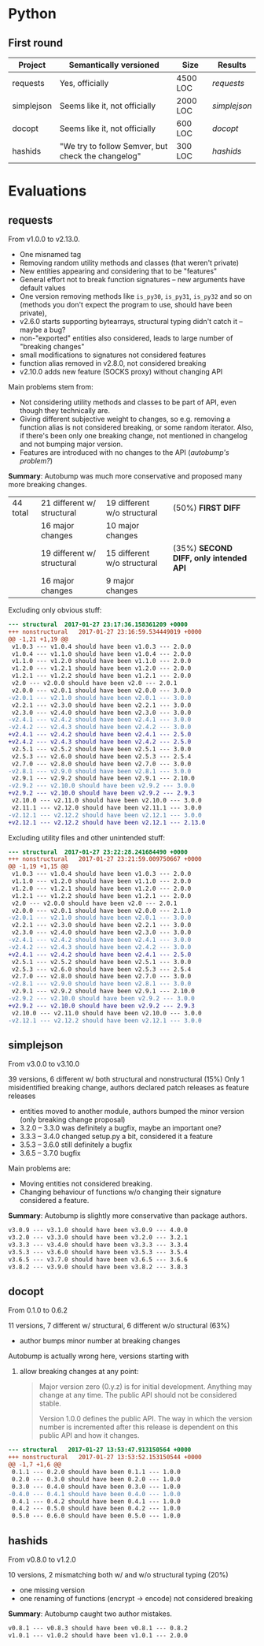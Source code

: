 * Python
** First round

   | Project    | Semantically versioned                             | Size     | Results    |
   |------------+----------------------------------------------------+----------+------------|
   | requests   | Yes, officially                                    | 4500 LOC | [[requests]]   |
   | simplejson | Seems like it, not officially                      | 2000 LOC | [[simplejson]] |
   | docopt     | Seems like it, not officially                      | 600 LOC  | [[docopt]]     |
   | hashids    | "We try to follow Semver, but check the changelog" | 300 LOC  | [[hashids]]    |


* Evaluations
** requests

   From v1.0.0 to v2.13.0.

   - One misnamed tag
   - Removing random utility methods and classes (that weren't private)
   - New entities appearing and considering that to be "features"
   - General effort not to break function signatures -- new arguments
     have default values
   - One version removing methods like =is_py30=, =is_py31=, =is_py32=
     and so on (methods you don't expect the program to use, should
     have been private),
   - v2.6.0 starts supporting bytearrays, structural typing didn't catch it
     -- maybe a bug?
   - non-"exported" entities also considered, leads to large number of "breaking changes"
   - small modifications to signatures not considered features
   - function alias removed in v2.8.0, not considered breaking
   - v2.10.0 adds new feature (SOCKS proxy) without changing API

   Main problems stem from:
   - Not considering utility methods and classes to be part of API, even though
     they technically are.
   - Giving different subjective weight to changes, so e.g. removing a
     function alias is not considered breaking, or some random iterator.
     Also, if there's been only one breaking change, not mentioned in changelog and not
     bumping major version.
   - Features are introduced with no changes to the API (/autobump's problem?/)

   *Summary*: Autobump was much more conservative and proposed many more breaking changes.

   | 44 total | 21 different w/ structural | 19 different w/o structural | (50%) *FIRST DIFF*                     |
   |          | 16 major changes           | 10 major changes            |                                        |
   |          | 19 different w/ structural | 15 different w/o structural | (35%) *SECOND DIFF, only intended API* |
   |          | 16 major changes           | 9 major changes             |                                        |

   Excluding only obvious stuff:
   #+BEGIN_SRC diff
     --- structural  2017-01-27 23:17:36.158361209 +0000
     +++ nonstructural   2017-01-27 23:16:59.534449019 +0000
     @@ -1,21 +1,19 @@
      v1.0.3 --- v1.0.4 should have been v1.0.3 --- 2.0.0
      v1.0.4 --- v1.1.0 should have been v1.0.4 --- 2.0.0
      v1.1.0 --- v1.2.0 should have been v1.1.0 --- 2.0.0
      v1.2.0 --- v1.2.1 should have been v1.2.0 --- 2.0.0
      v1.2.1 --- v1.2.2 should have been v1.2.1 --- 2.0.0
      v2.0 --- v2.0.0 should have been v2.0 --- 2.0.1
      v2.0.0 --- v2.0.1 should have been v2.0.0 --- 3.0.0
     -v2.0.1 --- v2.1.0 should have been v2.0.1 --- 3.0.0
      v2.2.1 --- v2.3.0 should have been v2.2.1 --- 3.0.0
      v2.3.0 --- v2.4.0 should have been v2.3.0 --- 3.0.0
     -v2.4.1 --- v2.4.2 should have been v2.4.1 --- 3.0.0
     -v2.4.2 --- v2.4.3 should have been v2.4.2 --- 3.0.0
     +v2.4.1 --- v2.4.2 should have been v2.4.1 --- 2.5.0
     +v2.4.2 --- v2.4.3 should have been v2.4.2 --- 2.5.0
      v2.5.1 --- v2.5.2 should have been v2.5.1 --- 3.0.0
      v2.5.3 --- v2.6.0 should have been v2.5.3 --- 2.5.4
      v2.7.0 --- v2.8.0 should have been v2.7.0 --- 3.0.0
     -v2.8.1 --- v2.9.0 should have been v2.8.1 --- 3.0.0
      v2.9.1 --- v2.9.2 should have been v2.9.1 --- 2.10.0
     -v2.9.2 --- v2.10.0 should have been v2.9.2 --- 3.0.0
     +v2.9.2 --- v2.10.0 should have been v2.9.2 --- 2.9.3
      v2.10.0 --- v2.11.0 should have been v2.10.0 --- 3.0.0
      v2.11.1 --- v2.12.0 should have been v2.11.1 --- 3.0.0
     -v2.12.1 --- v2.12.2 should have been v2.12.1 --- 3.0.0
     +v2.12.1 --- v2.12.2 should have been v2.12.1 --- 2.13.0
   #+END_SRC

   Excluding utility files and other unintended stuff:
   #+BEGIN_SRC diff
     --- structural  2017-01-27 23:22:28.241684490 +0000
     +++ nonstructural   2017-01-27 23:21:59.009750667 +0000
     @@ -1,19 +1,15 @@
      v1.0.3 --- v1.0.4 should have been v1.0.3 --- 2.0.0
      v1.1.0 --- v1.2.0 should have been v1.1.0 --- 2.0.0
      v1.2.0 --- v1.2.1 should have been v1.2.0 --- 2.0.0
      v1.2.1 --- v1.2.2 should have been v1.2.1 --- 2.0.0
      v2.0 --- v2.0.0 should have been v2.0 --- 2.0.1
      v2.0.0 --- v2.0.1 should have been v2.0.0 --- 2.1.0
     -v2.0.1 --- v2.1.0 should have been v2.0.1 --- 3.0.0
      v2.2.1 --- v2.3.0 should have been v2.2.1 --- 3.0.0
      v2.3.0 --- v2.4.0 should have been v2.3.0 --- 3.0.0
     -v2.4.1 --- v2.4.2 should have been v2.4.1 --- 3.0.0
     -v2.4.2 --- v2.4.3 should have been v2.4.2 --- 3.0.0
     +v2.4.1 --- v2.4.2 should have been v2.4.1 --- 2.5.0
      v2.5.1 --- v2.5.2 should have been v2.5.1 --- 3.0.0
      v2.5.3 --- v2.6.0 should have been v2.5.3 --- 2.5.4
      v2.7.0 --- v2.8.0 should have been v2.7.0 --- 3.0.0
     -v2.8.1 --- v2.9.0 should have been v2.8.1 --- 3.0.0
      v2.9.1 --- v2.9.2 should have been v2.9.1 --- 2.10.0
     -v2.9.2 --- v2.10.0 should have been v2.9.2 --- 3.0.0
     +v2.9.2 --- v2.10.0 should have been v2.9.2 --- 2.9.3
      v2.10.0 --- v2.11.0 should have been v2.10.0 --- 3.0.0
     -v2.12.1 --- v2.12.2 should have been v2.12.1 --- 3.0.0
   #+END_SRC

** simplejson

   From v3.0.0 to v3.10.0

   39 versions, 6 different w/ both structural and nonstructural (15%)
   Only 1 misidentified breaking change, authors declared patch releases
   as feature releases

   - entities moved to another module, authors bumped the minor version
     (only breaking change proposal)
   - 3.2.0 -- 3.3.0 was definitely a bugfix, maybe an important one?
   - 3.3.3 -- 3.4.0 changed setup.py a bit, considered it a feature
   - 3.5.3 -- 3.6.0 still definitely a bugfix
   - 3.6.5 -- 3.7.0 bugfix

   Main problems are:
   - Moving entities not considered breaking.
   - Changing behaviour of functions w/o changing their signature
     considered a feature.

   *Summary*: Autobump is slightly more conservative than package authors.

   #+BEGIN_SRC diff
     v3.0.9 --- v3.1.0 should have been v3.0.9 --- 4.0.0
     v3.2.0 --- v3.3.0 should have been v3.2.0 --- 3.2.1
     v3.3.3 --- v3.4.0 should have been v3.3.3 --- 3.3.4
     v3.5.3 --- v3.6.0 should have been v3.5.3 --- 3.5.4
     v3.6.5 --- v3.7.0 should have been v3.6.5 --- 3.6.6
     v3.8.2 --- v3.9.0 should have been v3.8.2 --- 3.8.3
   #+END_SRC

** docopt

   From 0.1.0 to 0.6.2

   11 versions, 7 different w/ structural, 6 different w/o structural (63%)

   - author bumps minor number at breaking changes

   Autobump is actually wrong here, versions starting with
   0. allow breaking changes at any point:

      #+BEGIN_QUOTE
      Major version zero (0.y.z) is for initial development. Anything may
      change at any time. The public API should not be considered stable.

      Version 1.0.0 defines the public API. The way in which the version
      number is incremented after this release is dependent on this public
      API and how it changes.
      #+END_QUOTE

   #+BEGIN_SRC diff
     --- structural   2017-01-27 13:53:47.913150564 +0000
     +++ nonstructural   2017-01-27 13:53:52.153150544 +0000
     @@ -1,7 +1,6 @@
      0.1.1 --- 0.2.0 should have been 0.1.1 --- 1.0.0
      0.2.0 --- 0.3.0 should have been 0.2.0 --- 1.0.0
      0.3.0 --- 0.4.0 should have been 0.3.0 --- 1.0.0
     -0.4.0 --- 0.4.1 should have been 0.4.0 --- 1.0.0
      0.4.1 --- 0.4.2 should have been 0.4.1 --- 1.0.0
      0.4.2 --- 0.5.0 should have been 0.4.2 --- 1.0.0
      0.5.0 --- 0.6.0 should have been 0.5.0 --- 1.0.0
   #+END_SRC

** hashids

   From v0.8.0 to v1.2.0

   10 versions, 2 mismatching both w/ and w/o structural typing (20%)

   - one missing version
   - one renaming of functions (encrypt → encode) not considered breaking

   *Summary*: Autobump caught two author mistakes.

   #+BEGIN_SRC diff
     v0.8.1 --- v0.8.3 should have been v0.8.1 --- 0.8.2
     v1.0.1 --- v1.0.2 should have been v1.0.1 --- 2.0.0
   #+END_SRC
